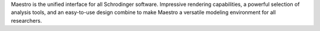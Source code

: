 .. title: Maestro
.. slug: maestro
.. date: 2013-03-04
.. tags: 3D Viewer
.. link: http://www.schrodinger.com/ProductDescription.php?mID=6&sID=15&cID=0
.. category: Free for academics
.. type: text academic
.. comments: Python scripting

Maestro is the unified interface for all Schrodinger software. Impressive rendering capabilities, a powerful selection of analysis tools, and an easy-to-use design combine to make Maestro a versatile modeling environment for all researchers.
